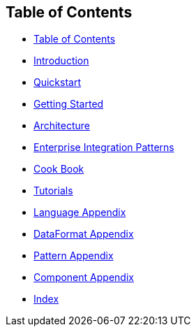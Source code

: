 [[ConfluenceContent]]
[[toc]]
[[BookTableofContents-TableofContents]]
Table of Contents
-----------------

* link:#toc[Table of Contents]
* link:#chapter-introduction[Introduction]
* link:#chapter-quickstart[Quickstart]
* link:#chapter-getting-started[Getting Started]
* link:#chapter-architecture[Architecture]
* link:#chapter-enterprise-integration-patterns[Enterprise Integration
Patterns]
* link:#chapter-cook-book[Cook Book]
* link:#chapter-tutorials[Tutorials]
* link:#chapter-languages-supported-Appendix[Language Appendix]
* link:#chapter-dataformat-Appendix[DataFormat Appendix]
* link:#chapter-pattern-appendix[Pattern Appendix]
* link:#chapter-component-appendix[Component Appendix]
* link:#index[Index]
